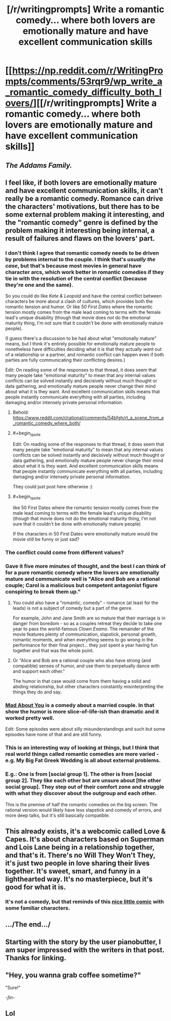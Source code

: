 #+TITLE: [/r/writingprompts] Write a romantic comedy... where both lovers are emotionally mature and have excellent communication skills

* [[https://np.reddit.com/r/WritingPrompts/comments/53rqr9/wp_write_a_romantic_comedy_difficulty_both_lovers/][[/r/writingprompts] Write a romantic comedy... where both lovers are emotionally mature and have excellent communication skills]]
:PROPERTIES:
:Author: PeridexisErrant
:Score: 38
:DateUnix: 1474504606.0
:END:

** /The Addams Family./
:PROPERTIES:
:Author: Geminii27
:Score: 16
:DateUnix: 1474566457.0
:END:


** I feel like, if both lovers are emotionally mature and have excellent communication skills, it can't really be a romantic comedy. Romance can drive the characters' motivations, but there has to be some external problem making it interesting, and the "romantic comedy" genre is defined by the problem making it interesting being internal, a result of failures and flaws on the lovers' part.
:PROPERTIES:
:Author: LiteralHeadCannon
:Score: 9
:DateUnix: 1474507834.0
:END:

*** I don't think I agree that romantic comedy needs to be driven by problems internal to the couple. I think that's /usually the case/, but that's because most movies in general have character arcs, which work better in romantic comedies if they tie in with the resolution of the central conflict (because they're one and the same).

So you could do like /Kate & Leopold/ and have the central conflict between characters be more about a clash of cultures, which provides both the romantic tension and humor. Or like /50 First Dates/ where the romantic tension mostly comes from the male lead coming to terms with the female lead's unique disability (though that movie does /not/ do the emotional maturity thing, I'm not sure that it couldn't be done with emotionally mature people).

(I guess there's a discussion to be had about what "emotionally mature" means, but I think it's entirely possible for emotionally mature people to nonetheless have difficulties deciding what it is that they actually /want/ out of a relationship or a partner, and romantic conflict can happen even if both parties are fully communicating their conflicting desires.)

Edit: On reading some of the responses to that thread, it does seem that many people take "emotional maturity" to mean that any internal values conflicts can be solved instantly and decisively without much thought or data gathering, and emotionally mature people never change their mind about what it is they want. And excellent communication skills means that people instantly communicate everything with all parties, including damaging and/or intensely private personal information.
:PROPERTIES:
:Author: alexanderwales
:Score: 32
:DateUnix: 1474512546.0
:END:

**** Behold: [[https://www.reddit.com/r/rational/comments/54bfgh/rt_a_scene_from_a_romantic_comedy_where_both/]]
:PROPERTIES:
:Author: EliezerYudkowsky
:Score: 5
:DateUnix: 1474743142.0
:END:


**** #+begin_quote
  Edit: On reading some of the responses to that thread, it does seem that many people take "emotional maturity" to mean that any internal values conflicts can be solved instantly and decisively without much thought or data gathering, and emotionally mature people never change their mind about what it is they want. And excellent communication skills means that people instantly communicate everything with all parties, including damaging and/or intensely private personal information.
#+end_quote

They could just post here otherwise :)
:PROPERTIES:
:Author: PeridexisErrant
:Score: 3
:DateUnix: 1474529817.0
:END:


**** #+begin_quote
  like 50 First Dates where the romantic tension mostly comes from the male lead coming to terms with the female lead's unique disability (though that movie does not do the emotional maturity thing, I'm not sure that it couldn't be done with emotionally mature people)
#+end_quote

If the characters in 50 First Dates were emotionally mature would the movie still be funny or just sad?
:PROPERTIES:
:Author: sir_pirriplin
:Score: 2
:DateUnix: 1474579117.0
:END:


*** The conflict could come from different values?
:PROPERTIES:
:Author: chaosmosis
:Score: 5
:DateUnix: 1474515460.0
:END:


*** Gave it five more minutes of thought, and the best I can think of for a pure romantic comedy where the lovers are emotionally mature and communicate well is "Alice and Bob are a rational couple; Carol is a malicious but competent antagonist figure conspiring to break them up."
:PROPERTIES:
:Author: LiteralHeadCannon
:Score: 4
:DateUnix: 1474509291.0
:END:

**** You could also have a "romantic, comedy" - romance (at least for the leads) is not a subject of comedy but a part of the genre.

For example, John and Jane Smith are so mature that their marriage is in danger from boredom - so as a couples retreat they decide to take one year to pass the world-famous /Clown Exams/. The remainder of the movie features plenty of communication, slapstick, personal growth, romantic moments, and when everything seems to go wrong in the performance for their final project... they just spent a year having fun together and that was the whole point.
:PROPERTIES:
:Author: PeridexisErrant
:Score: 12
:DateUnix: 1474530252.0
:END:


**** Or "Alice and Bob are a rational couple who also have strong (and compatible) senses of humor, and use them to perpetually dance with and support each other."

The humor in that case would come from them having a solid and abiding relationship, but other characters constantly misinterpreting the things they do and say.
:PROPERTIES:
:Author: Geminii27
:Score: 4
:DateUnix: 1474566438.0
:END:


*** [[http://www.imdb.com/title/tt0103484/][Mad About You]] is a comedy about a married couple. In that show the humor is more slice-of-life-ish than dramatic and it worked pretty well.

Edit: Some episodes were about silly misunderstandings and such but some episodes have none of that and are still funny.
:PROPERTIES:
:Author: sir_pirriplin
:Score: 2
:DateUnix: 1474579302.0
:END:


*** This is an interesting way of looking at things, but I think that real world things called romantic comedies are more varied - e.g. My Big Fat Greek Wedding is all about external problems.
:PROPERTIES:
:Author: Charlie___
:Score: 1
:DateUnix: 1474621189.0
:END:


*** E.g.: One is from [social group 1]. The other is from [social group 2]. They like each other but are unsure about [the other social group]. They step out of their comfort zone and struggle with what they discover about the outgroup and each other.

This is the premise of half the romantic comedies on the big screen. The rational version would likely have less slapstick and comedy of errors, and more deep talks, but it's still basically compatible.
:PROPERTIES:
:Author: Roxolan
:Score: 1
:DateUnix: 1474628778.0
:END:


** This already exists, it's a webcomic called Love & Capes. It's about characters based on Superman and Lois Lane being in a relationship together, and that's it. There's no Will They Won't They, it's just two people in love sharing their lives together. It's sweet, smart, and funny in a lighthearted way. It's no masterpiece, but it's good for what it is.
:PROPERTIES:
:Author: trekie140
:Score: 4
:DateUnix: 1474519317.0
:END:

*** It's not a comedy, but that reminds of this [[http://www.sassquach.com/journal/2016/9/15/end-of-a-friendship.html][nice little comic]] with some familiar characters.
:PROPERTIES:
:Author: DR_Hero
:Score: 2
:DateUnix: 1474550224.0
:END:


** .../The end.../
:PROPERTIES:
:Author: MineDogger
:Score: 2
:DateUnix: 1474543593.0
:END:


** Starting with the story by the user pianobutter, I am super impressed with the writers in that post. Thanks for linking.
:PROPERTIES:
:Author: whywhisperwhy
:Score: 1
:DateUnix: 1474513154.0
:END:


** "Hey, you wanna grab coffee sometime?"

"Sure!"

/-fin-/
:PROPERTIES:
:Author: Frommerman
:Score: 1
:DateUnix: 1474560728.0
:END:


** Lol
:PROPERTIES:
:Author: the_steroider
:Score: 1
:DateUnix: 1474585927.0
:END:
